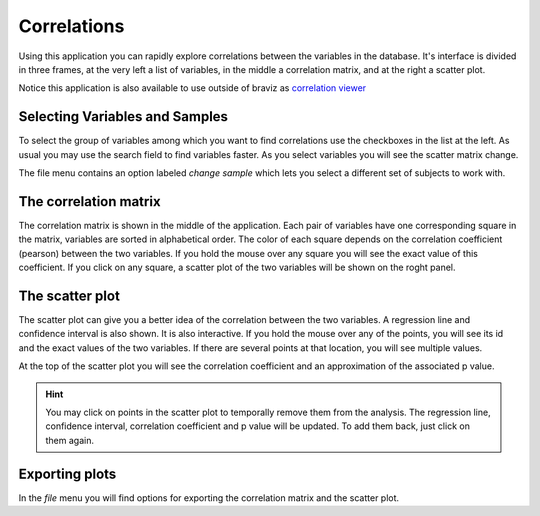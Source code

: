 Correlations
=============

.. image:: images/correlations.png
    :align: center
    :width: 90%
    :alt: Correlations screen-shot

Using this application you can rapidly explore correlations between the variables in the database. It's interface is
divided in three frames, at the very left a list of variables, in the middle a correlation matrix, and at the right
a scatter plot.

Notice this application is also available to use outside of braviz as
`correlation viewer <https://github.com/diego0020/correlation_viewer>`_

Selecting Variables and Samples
----------------------------------

To select the group of variables among which you want to find correlations use the checkboxes in the list at the left.
As usual you may use the search field to find variables faster. As you select variables you will see the scatter
matrix change.

The file menu contains an option labeled *change sample* which lets you select a different set of subjects
to work with.

The correlation matrix
-----------------------

The correlation matrix is shown in the middle of the application. Each pair of variables have one corresponding
square in the matrix, variables are sorted in alphabetical order. The color of each square depends on the correlation
coefficient (pearson) between the two variables. If you hold the mouse over any square you will see the exact value
of this coefficient. If you click on any square, a scatter plot of the two variables will be shown on the roght panel.

The scatter plot
-----------------

The scatter plot can give you a better idea of the correlation between the two variables. A regression line
and confidence interval is also shown. It is also interactive.
If you hold the mouse over any of the points, you will see its id and the exact values of the two variables. If there
are several points at that location, you will see multiple values.

At the top of the scatter plot you will see the correlation coefficient and an approximation of the associated p value.

.. hint::
    You may click on points in the scatter plot to temporally remove them from the analysis. The regression line,
    confidence interval, correlation coefficient and p value will be updated. To add them back, just click on them again.

Exporting plots
-----------------

In the *file* menu you will find options for exporting the correlation matrix and the scatter plot.


